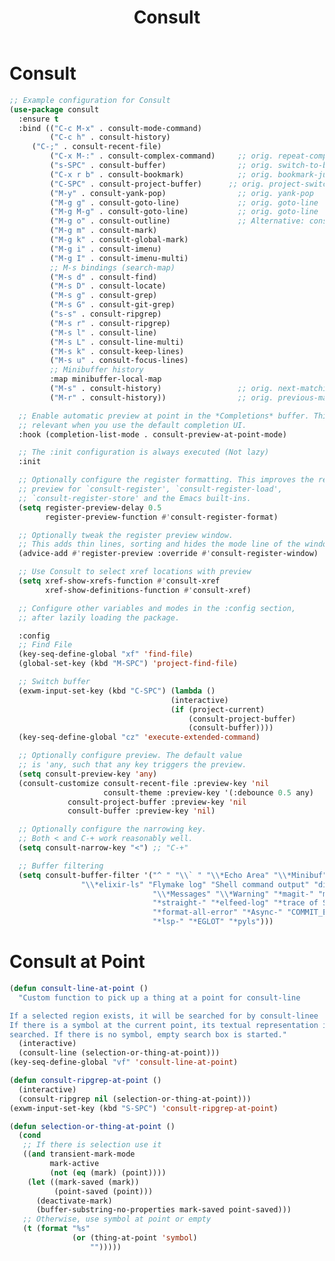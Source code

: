 #+TITLE: Consult
#+PROPERTY: header-args      :tangle "../config-elisp/consult.el"
* Consult
#+BEGIN_SRC emacs-lisp
;; Example configuration for Consult
(use-package consult
  :ensure t
  :bind (("C-c M-x" . consult-mode-command)
         ("C-c h" . consult-history)
	 ("C-;" . consult-recent-file)
         ("C-x M-:" . consult-complex-command)     ;; orig. repeat-complex-command
         ("s-SPC" . consult-buffer)                ;; orig. switch-to-buffer
         ("C-x r b" . consult-bookmark)            ;; orig. bookmark-jump
         ("C-SPC" . consult-project-buffer)      ;; orig. project-switch-to-buffer
         ("M-y" . consult-yank-pop)                ;; orig. yank-pop
         ("M-g g" . consult-goto-line)             ;; orig. goto-line
         ("M-g M-g" . consult-goto-line)           ;; orig. goto-line
         ("M-g o" . consult-outline)               ;; Alternative: consult-org-heading
         ("M-g m" . consult-mark)
         ("M-g k" . consult-global-mark)
         ("M-g i" . consult-imenu)
         ("M-g I" . consult-imenu-multi)
         ;; M-s bindings (search-map)
         ("M-s d" . consult-find)
         ("M-s D" . consult-locate)
         ("M-s g" . consult-grep)
         ("M-s G" . consult-git-grep)
         ("s-s" . consult-ripgrep)
         ("M-s r" . consult-ripgrep)
         ("M-s l" . consult-line)
         ("M-s L" . consult-line-multi)
         ("M-s k" . consult-keep-lines)
         ("M-s u" . consult-focus-lines)
         ;; Minibuffer history
         :map minibuffer-local-map
         ("M-s" . consult-history)                 ;; orig. next-matching-history-element
         ("M-r" . consult-history))                ;; orig. previous-matching-history-element

  ;; Enable automatic preview at point in the *Completions* buffer. This is
  ;; relevant when you use the default completion UI.
  :hook (completion-list-mode . consult-preview-at-point-mode)

  ;; The :init configuration is always executed (Not lazy)
  :init

  ;; Optionally configure the register formatting. This improves the register
  ;; preview for `consult-register', `consult-register-load',
  ;; `consult-register-store' and the Emacs built-ins.
  (setq register-preview-delay 0.5
        register-preview-function #'consult-register-format)

  ;; Optionally tweak the register preview window.
  ;; This adds thin lines, sorting and hides the mode line of the window.
  (advice-add #'register-preview :override #'consult-register-window)

  ;; Use Consult to select xref locations with preview
  (setq xref-show-xrefs-function #'consult-xref
        xref-show-definitions-function #'consult-xref)

  ;; Configure other variables and modes in the :config section,
  ;; after lazily loading the package.

  :config
  ;; Find File
  (key-seq-define-global "xf" 'find-file)
  (global-set-key (kbd "M-SPC") 'project-find-file)
  
  ;; Switch buffer
  (exwm-input-set-key (kbd "C-SPC") (lambda ()
                                    (interactive)
                                    (if (project-current)
                                        (consult-project-buffer)
                                        (consult-buffer))))
  (key-seq-define-global "cz" 'execute-extended-command)

  ;; Optionally configure preview. The default value
  ;; is 'any, such that any key triggers the preview.
  (setq consult-preview-key 'any)
  (consult-customize consult-recent-file :preview-key 'nil
                     consult-theme :preview-key '(:debounce 0.5 any)
		     consult-project-buffer :preview-key 'nil
		     consult-buffer :preview-key 'nil)

  ;; Optionally configure the narrowing key.
  ;; Both < and C-+ work reasonably well.
  (setq consult-narrow-key "<") ;; "C-+"

  ;; Buffer filtering
  (setq consult-buffer-filter '("^ " "\\` " "\\*Echo Area" "\\*Minibuf" "\\*Quail Completions"
				"\\*elixir-ls" "Flymake log" "Shell command output" "direnv" "\\*scratch"
                                "\\*Messages" "\\*Warning" "*magit-" "magit-" "*vterm" "vterm" "^:" "*Occur"
                                "*straight-" "*elfeed-log" "*trace of SMTP session" "\\*Compile-Log"
                                "*format-all-error" "*Async-" "COMMIT_EDITMSG" "shell: "
                                "*lsp-" "*EGLOT" "*pyls")))
#+END_SRC
* Consult at Point
#+BEGIN_SRC emacs-lisp
(defun consult-line-at-point ()
  "Custom function to pick up a thing at a point for consult-line

If a selected region exists, it will be searched for by consult-linee
If there is a symbol at the current point, its textual representation is
searched. If there is no symbol, empty search box is started."
  (interactive)
  (consult-line (selection-or-thing-at-point)))
(key-seq-define-global "vf" 'consult-line-at-point)

(defun consult-ripgrep-at-point ()
  (interactive)
  (consult-ripgrep nil (selection-or-thing-at-point)))
(exwm-input-set-key (kbd "S-SPC") 'consult-ripgrep-at-point)

(defun selection-or-thing-at-point ()
  (cond
   ;; If there is selection use it
   ((and transient-mark-mode
         mark-active
         (not (eq (mark) (point))))
    (let ((mark-saved (mark))
          (point-saved (point)))
      (deactivate-mark)
      (buffer-substring-no-properties mark-saved point-saved)))
   ;; Otherwise, use symbol at point or empty
   (t (format "%s"
              (or (thing-at-point 'symbol)
                  "")))))
#+END_SRC

